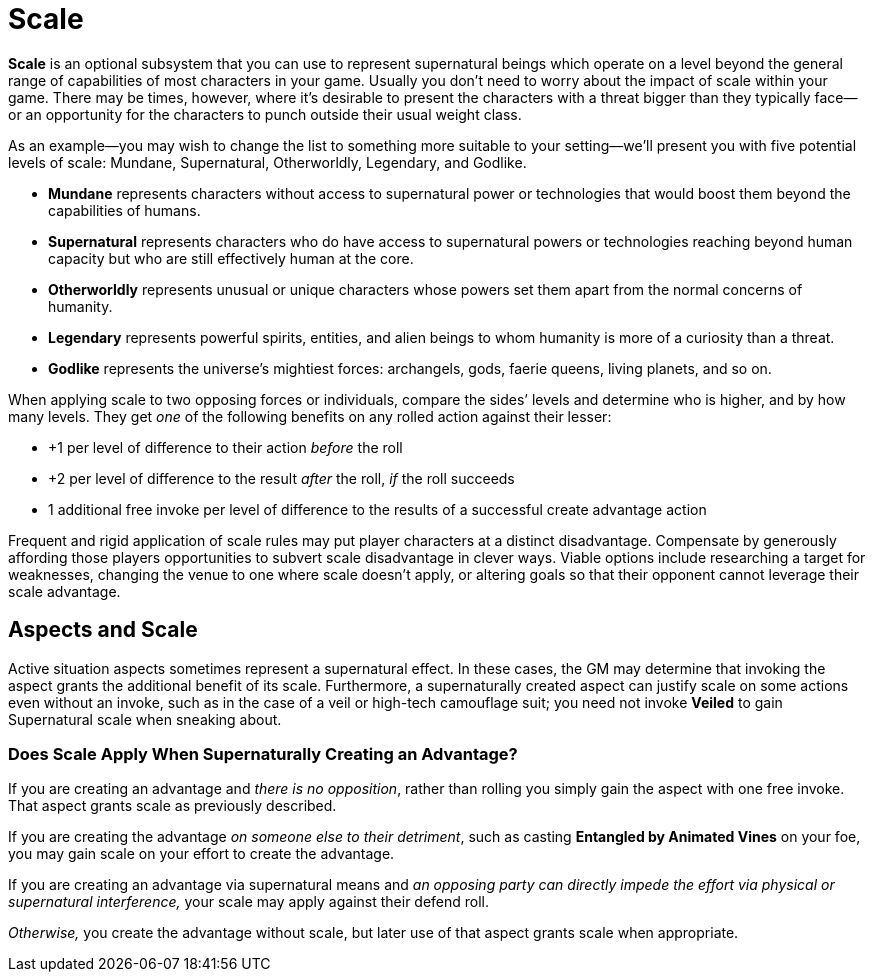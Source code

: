 = Scale

*Scale* is an optional subsystem that you can use to represent
supernatural beings which operate on a level beyond the general range of
capabilities of most characters in your game. Usually you don’t need to
worry about the impact of scale within your game. There may be times,
however, where it’s desirable to present the characters with a threat
bigger than they typically face—or an opportunity for the characters to
punch outside their usual weight class.

As an example—you may wish to change the list to something more suitable
to your setting—we’ll present you with five potential levels of scale:
Mundane, Supernatural, Otherworldly, Legendary, and Godlike.

* *Mundane* represents characters without access to supernatural power
or technologies that would boost them beyond the capabilities of humans.
* *Supernatural* represents characters who do have access to
supernatural powers or technologies reaching beyond human capacity but
who are still effectively human at the core.
* *Otherworldly* represents unusual or unique characters whose powers
set them apart from the normal concerns of humanity.
* *Legendary* represents powerful spirits, entities, and alien beings to
whom humanity is more of a curiosity than a threat.
* *Godlike* represents the universe’s mightiest forces: archangels,
gods, faerie queens, living planets, and so on.

When applying scale to two opposing forces or individuals, compare the
sides’ levels and determine who is higher, and by how many levels. They
get _one_ of the following benefits on any rolled action against their
lesser:

* +1 per level of difference to their action _before_ the roll
* +2 per level of difference to the result _after_ the roll, _if_ the
roll succeeds
* 1 additional free invoke per level of difference to the results of a
successful create advantage action

Frequent and rigid application of scale rules may put player characters
at a distinct disadvantage. Compensate by generously affording those
players opportunities to subvert scale disadvantage in clever ways.
Viable options include researching a target for weaknesses, changing the
venue to one where scale doesn’t apply, or altering goals so that their
opponent cannot leverage their scale advantage.

== Aspects and Scale

Active situation aspects sometimes represent a
supernatural effect. In these cases, the GM may determine that invoking
the aspect grants the additional benefit of its scale. Furthermore, a
supernaturally created aspect can justify scale on some actions even
without an invoke, such as in the case of a veil or high-tech camouflage
suit; you need not invoke *Veiled* to gain Supernatural scale when
sneaking about.

[[does-scale-apply-when-supernaturally-creating-an-advantage-]]
=== Does Scale Apply When Supernaturally Creating an Advantage?

If you are creating an advantage and _there is no opposition_, rather
than rolling you simply gain the aspect with one free invoke. That
aspect grants scale as previously described.

If you are creating the advantage _on someone else to their detriment_,
such as casting *Entangled by Animated Vines* on your foe, you may gain
scale on your effort to create the advantage.

If you are creating an advantage via supernatural means and _an opposing
party can directly impede the effort via physical or supernatural
interference,_ your scale may apply against their defend roll.

_Otherwise,_ you create the advantage without scale, but later use of
that aspect grants scale when appropriate.
